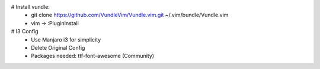 # Install vundle: 
    + git clone https://github.com/VundleVim/Vundle.vim.git ~/.vim/bundle/Vundle.vim
    + vim -> :PluginInstall

# I3 Config
   + Use Manjaro i3 for simplicity
   + Delete Original Config
   + Packages needed: ttf-font-awesome (Community)
